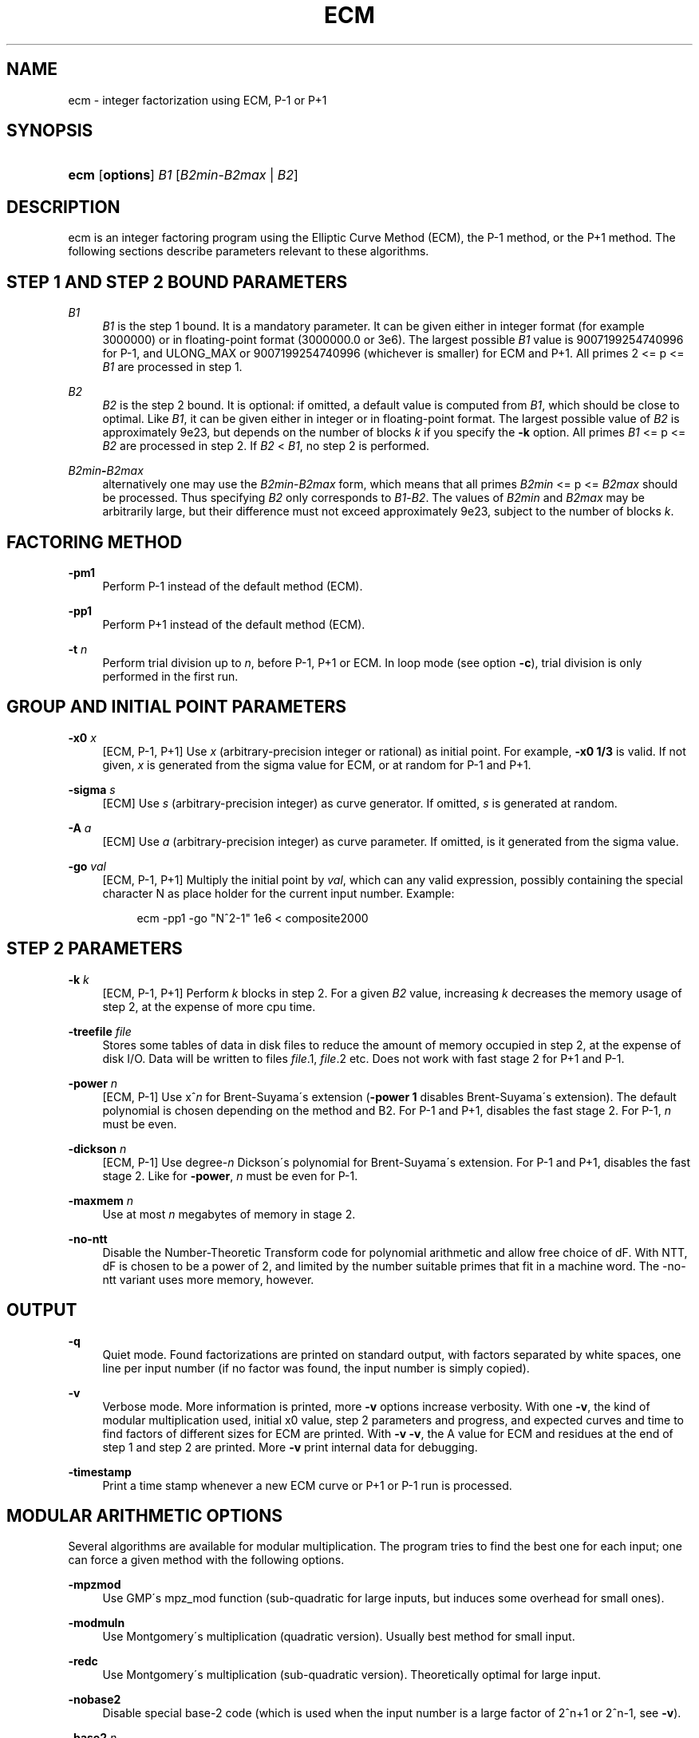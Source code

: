 .\"     Title: ECM
.\"    Author: 
.\" Generator: DocBook XSL Stylesheets v1.73.2 <http://docbook.sf.net/>
.\"      Date: 04/28/2008
.\"    Manual: April 22, 2003
.\"    Source: April 22, 2003
.\"
.TH "ECM" "1" "04/28/2008" "April 22, 2003" "April 22, 2003"
.\" disable hyphenation
.nh
.\" disable justification (adjust text to left margin only)
.ad l
.SH "NAME"
ecm - integer factorization using ECM, P-1 or P+1
.SH "SYNOPSIS"
.HP 4
\fBecm\fR [\fBoptions\fR] \fIB1\fR [\fIB2min\fR\-\fIB2max\fR | \fIB2\fR]
.br

.SH "DESCRIPTION"
.PP
ecm is an integer factoring program using the Elliptic Curve Method (ECM), the P\-1 method, or the P+1 method\. The following sections describe parameters relevant to these algorithms\.
.SH "STEP 1 AND STEP 2 BOUND PARAMETERS"
.PP
\fB\fIB1\fR\fR
.RS 4
\fIB1\fR
is the step 1 bound\. It is a mandatory parameter\. It can be given either in integer format (for example 3000000) or in floating\-point format (3000000\.0 or 3e6)\. The largest possible
\fIB1\fR
value is 9007199254740996 for P\-1, and ULONG_MAX or 9007199254740996 (whichever is smaller) for ECM and P+1\. All primes 2 <= p <=
\fIB1\fR
are processed in step 1\.
.RE
.PP
\fB\fIB2\fR\fR
.RS 4
\fIB2\fR
is the step 2 bound\. It is optional: if omitted, a default value is computed from
\fIB1\fR, which should be close to optimal\. Like
\fIB1\fR, it can be given either in integer or in floating\-point format\. The largest possible value of
\fIB2\fR
is approximately 9e23, but depends on the number of blocks
\fIk\fR
if you specify the
\fB\-k\fR
option\. All primes
\fIB1\fR
<= p <=
\fIB2\fR
are processed in step 2\. If
\fIB2\fR
<
\fIB1\fR, no step 2 is performed\.
.RE
.PP
\fB\fIB2min\fR\fR\fB\-\fR\fB\fIB2max\fR\fR
.RS 4
alternatively one may use the
\fIB2min\fR\-\fIB2max\fR
form, which means that all primes
\fIB2min\fR
<= p <=
\fIB2max\fR
should be processed\. Thus specifying
\fIB2\fR
only corresponds to
\fIB1\fR\-\fIB2\fR\. The values of
\fIB2min\fR
and
\fIB2max\fR
may be arbitrarily large, but their difference must not exceed approximately 9e23, subject to the number of blocks
\fIk\fR\.
.RE
.SH "FACTORING METHOD"
.PP
\fB\-pm1\fR
.RS 4
Perform P\-1 instead of the default method (ECM)\.
.RE
.PP
\fB\-pp1\fR
.RS 4
Perform P+1 instead of the default method (ECM)\.
.RE
.PP
\fB\-t \fR\fB\fIn\fR\fR
.RS 4
Perform trial division up to
\fIn\fR, before P\-1, P+1 or ECM\. In loop mode (see option
\fB\-c\fR), trial division is only performed in the first run\.
.RE
.SH "GROUP AND INITIAL POINT PARAMETERS"
.PP
\fB\-x0 \fR\fB\fIx\fR\fR
.RS 4
[ECM, P\-1, P+1] Use
\fIx\fR
(arbitrary\-precision integer or rational) as initial point\. For example,
\fB\-x0 1/3\fR
is valid\. If not given,
\fIx\fR
is generated from the sigma value for ECM, or at random for P\-1 and P+1\.
.RE
.PP
\fB\-sigma \fR\fB\fIs\fR\fR
.RS 4
[ECM] Use
\fIs\fR
(arbitrary\-precision integer) as curve generator\. If omitted,
\fIs\fR
is generated at random\.
.RE
.PP
\fB\-A \fR\fB\fIa\fR\fR
.RS 4
[ECM] Use
\fIa\fR
(arbitrary\-precision integer) as curve parameter\. If omitted, is it generated from the sigma value\.
.RE
.PP
\fB\-go \fR\fB\fIval\fR\fR
.RS 4
[ECM, P\-1, P+1] Multiply the initial point by
\fIval\fR, which can any valid expression, possibly containing the special character N as place holder for the current input number\. Example:
.sp
.RS 4
.nf
ecm \-pp1 \-go "N^2\-1" 1e6 < composite2000
.fi
.RE
.sp
.RE
.SH "STEP 2 PARAMETERS"
.PP
\fB\-k \fR\fB\fIk\fR\fR
.RS 4
[ECM, P\-1, P+1] Perform
\fIk\fR
blocks in step 2\. For a given
\fIB2\fR
value, increasing
\fIk\fR
decreases the memory usage of step 2, at the expense of more cpu time\.
.RE
.PP
\fB\-treefile \fR\fB\fIfile\fR\fR
.RS 4
Stores some tables of data in disk files to reduce the amount of memory occupied in step 2, at the expense of disk I/O\. Data will be written to files
\fIfile\fR\.1,
\fIfile\fR\.2 etc\. Does not work with fast stage 2 for P+1 and P\-1\.
.RE
.PP
\fB\-power \fR\fB\fIn\fR\fR
.RS 4
[ECM, P\-1] Use x^\fIn\fR
for Brent\-Suyama\'s extension (\fB\-power 1\fR
disables Brent\-Suyama\'s extension)\. The default polynomial is chosen depending on the method and B2\. For P\-1 and P+1, disables the fast stage 2\. For P\-1,
\fIn\fR
must be even\.
.RE
.PP
\fB\-dickson \fR\fB\fIn\fR\fR
.RS 4
[ECM, P\-1] Use degree\-\fIn\fR
Dickson\'s polynomial for Brent\-Suyama\'s extension\. For P\-1 and P+1, disables the fast stage 2\. Like for
\fB\-power\fR,
\fIn\fR
must be even for P\-1\.
.RE
.PP
\fB\-maxmem \fR\fB\fIn\fR\fR
.RS 4
Use at most
\fIn\fR
megabytes of memory in stage 2\.
.RE
.PP
\fB\-no\-ntt\fR
.RS 4
Disable the Number\-Theoretic Transform code for polynomial arithmetic and allow free choice of dF\. With NTT, dF is chosen to be a power of 2, and limited by the number suitable primes that fit in a machine word\. The \-no\-ntt variant uses more memory, however\.
.RE
.SH "OUTPUT"
.PP
\fB\-q\fR
.RS 4
Quiet mode\. Found factorizations are printed on standard output, with factors separated by white spaces, one line per input number (if no factor was found, the input number is simply copied)\.
.RE
.PP
\fB\-v\fR
.RS 4
Verbose mode\. More information is printed, more
\fB\-v\fR
options increase verbosity\. With one
\fB\-v\fR, the kind of modular multiplication used, initial x0 value, step 2 parameters and progress, and expected curves and time to find factors of different sizes for ECM are printed\. With
\fB\-v \-v\fR, the A value for ECM and residues at the end of step 1 and step 2 are printed\. More
\fB\-v\fR
print internal data for debugging\.
.RE
.PP
\fB\-timestamp\fR
.RS 4
Print a time stamp whenever a new ECM curve or P+1 or P\-1 run is processed\.
.RE
.SH "MODULAR ARITHMETIC OPTIONS"
.PP
Several algorithms are available for modular multiplication\. The program tries to find the best one for each input; one can force a given method with the following options\.
.PP
\fB\-mpzmod\fR
.RS 4
Use GMP\'s mpz_mod function (sub\-quadratic for large inputs, but induces some overhead for small ones)\.
.RE
.PP
\fB\-modmuln\fR
.RS 4
Use Montgomery\'s multiplication (quadratic version)\. Usually best method for small input\.
.RE
.PP
\fB\-redc\fR
.RS 4
Use Montgomery\'s multiplication (sub\-quadratic version)\. Theoretically optimal for large input\.
.RE
.PP
\fB\-nobase2\fR
.RS 4
Disable special base\-2 code (which is used when the input number is a large factor of 2^n+1 or 2^n\-1, see
\fB\-v\fR)\.
.RE
.PP
\fB\-base2\fR \fIn\fR
.RS 4
Force use of special base\-2 code, input number must divide 2^\fIn\fR+1 if
\fIn\fR
> 0, or 2^|\fIn\fR|\-1 if
\fIn\fR
< 0\.
.RE
.SH "FILE I/O"
.PP
The following options enable one to perform step 1 and step 2 separately, either on different machines, at different times, or using different software (in particular, George Woltman\'s Prime95/mprime program can produce step 1 output suitable for resuming with GMP\-ECM)\. It can also be useful to split step 2 into several runs, using the
\fIB2min\-B2max\fR
option\.
.PP
\fB\-inp \fR\fB\fIfile\fR\fR
.RS 4
Take input from file
\fIfile\fR
instead of from standard input\.
.RE
.PP
\fB\-save \fR\fB\fIfile\fR\fR
.RS 4
Save result of step 1 in
\fIfile\fR\. If
\fIfile\fR
exists, an error is raised\. Example: to perform only step 1 with
\fIB1\fR=1000000 on the composite number in the file "c155" and save its result in file "foo", use
.sp
.RS 4
.nf
ecm \-save foo 1e6 1 < c155
.fi
.RE
.sp
.RE
.PP
\fB\-savea \fR\fB\fIfile\fR\fR
.RS 4
Like
\fB\-save\fR, but appends to existing files\.
.RE
.PP
\fB\-resume \fR\fB\fIfile\fR\fR
.RS 4
Resume residues from
\fIfile\fR, reads from standard input if
\fIfile\fR
is "\-"\. Example: to perform step 2 following the above step 1 computation, use
.sp
.RS 4
.nf
ecm \-resume foo 1e6
.fi
.RE
.sp
.RE
.PP
\fB\-chkpoint \fR\fB\fIfile\fR\fR
.RS 4
Periodically write the current residue in stage 1 to
\fIfile\fR\. In case of a power failure, etc\., the computation can be continued with the
\fB\-resume\fR
option\.
.sp
.RS 4
.nf
ecm \-chkpnt foo \-pm1 1e10 < largenumber\.txt 
.fi
.RE
.sp
.RE
.SH "LOOP MODE"
.PP
The
\(lqloop mode\(rq
(option
\fB\-c \fR\fB\fIn\fR\fR) enables one to run several curves on each input number\. The following options control its behavior\.
.PP
\fB\-c \fR\fB\fIn\fR\fR
.RS 4
Perform
\fIn\fR
runs on each input number (default is one)\. This option is mainly useful for P+1 (for example with
\fIn\fR=3) or for ECM, where
\fIn\fR
could be set to the expected number of curves to find a d\-digit factor with a given step 1 bound\. This option is incompatible with
\fB\-resume, \-sigma, \-x0\fR\. Giving
\fB\-c 0\fR
produces an infinite loop until a factor is found\.
.RE
.PP
\fB\-one\fR
.RS 4
In loop mode, stop when a factor is found; the default is to continue until the cofactor is prime or the specified number of runs are done\.
.RE
.PP
\fB\-b\fR
.RS 4
Breadth\-first processing: in loop mode, run one curve for each input number, then a second curve for each one, and so on\. This is the default mode with
\fB\-inp\fR\.
.RE
.PP
\fB\-d\fR
.RS 4
Depth\-first processing: in loop mode, run
\fIn\fR
curves for the first number, then
\fIn\fR
curves for the second one and so on\. This is the default mode with standard input\.
.RE
.PP
\fB\-ve \fR\fB\fIn\fR\fR
.RS 4
In loop mode, in the second and following runs, output only expressions that have at most
\fIn\fR
characters\. Default is
\fB\-ve 0\fR\.
.RE
.PP
\fB\-i \fR\fB\fIn\fR\fR
.RS 4
In loop mode, increment
\fIB1\fR
by
\fIn\fR
after each curve\.
.RE
.PP
\fB\-I \fR\fB\fIn\fR\fR
.RS 4
In loop mode, multiply
\fIB1\fR
by a factor depending on
\fIn\fR
after each curve\. Default is one which should be optimal on one machine, while
\fB\-I 10\fR
could be used when trying to factor the same number simultaneously on 10 identical machines\.
.RE
.SH "SHELL COMMAND EXECUTION"
.PP
These optins allow for executing shell commands to supplement functionality to GMP\-ECM\.
.PP
\fB\-prpcmd \fR\fB\fIcmd\fR\fR
.RS 4
Execute command
\fIcmd\fR
to test primality if factors and cofactors instead of GMP\-ECM\'s own functions\. The number to test is passed via stdin\. An exit code of 0 is interpreted as
\(lqprobably prime\(rq, a non\-zero exit code as
\(lqcomposite\(rq\.
.RE
.PP
\fB\-faccmd \fR\fB\fIcmd\fR\fR
.RS 4
Executes command
\fIcmd\fR
whenever a factor is found by P\-1, P+1 or ECM\. The input number, factor and cofactor are passed via stdin, each on a line\. This could be used i\.e\. to mail new factors automatically:
.sp
.RS 4
.nf
ecm \-faccmd \'mail \-s \(lq$HOSTNAME found a factor\(rq
                me@myaddress\.com\' 11e6 < cunningham\.in
.fi
.RE
.sp
.RE
.PP
\fB\-idlecmd \fR\fB\fIcmd\fR\fR
.RS 4
Executes command
\fIcmd\fR
before each ECM curve, P\-1 or P+1 attempt on a number is started\. If the exit status of
\fIcmd\fR
is non\-zero, GMP\-ECM terminates immediately, otherwise it continues normally\. GMP\-ECM is stopped while
\fIcmd\fR
runs, offering a way for letting GMP\-ECM sleep for example while the system is otherwise busy\.
.RE
.SH "MISCELLANEOUS"
.PP
\fB\-n\fR
.RS 4
Run the program in
\(lqnice\(rq
mode (below normal priority)\.
.RE
.PP
\fB\-nn\fR
.RS 4
Run the program in
\(lqvery nice\(rq
mode (idle priority)\.
.RE
.PP
\fB\-B2scale \fR\fB\fIf\fR\fR
.RS 4
Multiply the default step 2 bound
\fIB2\fR
by the floating\-point value
\fIf\fR\. Example:
\fB\-B2scale 0\.5\fR
divides the default
\fIB2\fR
by 2\.
.RE
.PP
\fB\-stage1time \fR\fB\fIn\fR\fR
.RS 4
Add
\fIn\fR
seconds to stage 1 time\. This is useful to get correct expected time with
\fI\-v\fR
if part of stage 1 was done in another run\.
.RE
.PP
\fB\-cofdec\fR
.RS 4
Force cofactor output in decimal (even if expressions are used)\.
.RE
.PP
\fB\-h\fR, \fB\-\-help\fR
.RS 4
Display a short description of ecm usage, parameters and command line options\.
.RE
.SH "INPUT SYNTAX"
.PP
The input numbers can have several forms:
.PP
Raw decimal numbers like 123456789\.
.PP
Comments can be placed in the file: everything after
\(lq//\(rq
is ignored, up to the end of line\.
.PP
Line continuation\. If a line ends with a backslash character
\(lq\e\(rq, it is considered to continue on the next line\.
.PP
Common arithmetic expressions can be used\. Example:
\fI3*5+2^10\fR\.
.PP
Factorial: example
\fI53!\fR\.
.PP
Multi\-factorial: example
\fI15!3\fR
means 15*12*9*6*3\.
.PP
Primorial: example
\fI11#\fR
means 2*3*5*7*11\.
.PP
Reduced primorial: example
\fI17#5\fR
means 5*7*11*13*17\.
.PP
Functions: currently, the only available function is
\fIPhi(x,n)\fR\.
.SH "EXIT STATUS"
.PP
The exit status reflects the result of the last ECM curve or P\-1/P+1 attempt the program performed\. Individual bits signify particular events, specifically:
.PP
Bit 0
.RS 4
0 if normal program termination, 1 if error occured
.RE
.PP
Bit 1
.RS 4
0 if no proper factor was found, 1 otherwise
.RE
.PP
Bit 2
.RS 4
0 if factor is composite, 1 if factor is a probable prime
.RE
.PP
Bit 3
.RS 4
0 if cofactor is composite, 1 if cofactor is a probable prime
.RE
.PP
Thus, the following exit status values may occur:
.PP
0
.RS 4
Normal program termination, no factor found
.RE
.PP
1
.RS 4
Error
.RE
.PP
2
.RS 4
Composite factor found, cofactor is composite
.RE
.PP
6
.RS 4
Probable prime factor found, cofactor is composite
.RE
.PP
8
.RS 4
Input number found
.RE
.PP
10
.RS 4
Composite factor found, cofactor is a probable prime
.RE
.PP
14
.RS 4
Probable prime factor found, cofactor is a probable prime
.RE
.SH "BUGS"
.PP
Report bugs to <ecm\-discuss@lists\.gforge\.inria\.fr>, after checking <http://www\.loria\.fr/~zimmerma/records/ecmnet\.html> for bug fixes or new versions\.
.SH "AUTHORS"
.PP
Pierrick Gaudry <gaudry at lix dot polytechnique dot fr> contributed efficient assembly code for combined mul/redc;
.PP
Jim Fougeron <jfoug at cox dot net> contributed the expression parser and several command\-line options;
.PP
Laurent Fousse <laurent at komite dot net> contributed the middle product code, the autoconf/automake tools, and is the maintainer of the Debian package;
.PP
Alexander Kruppa <(lastname)al@loria\.fr> contributed estimates for probability of success for ECM, the new P+1 and P\-1 stage 2 (with P\.\-L\. Montgomery), new AMD64 asm mulredc code, and some other things;
.PP
Dave Newman <david\.(lastname)@jesus\.ox\.ac\.uk> contributed the Kronecker\-Schoenhage and NTT multiplication code;
.PP
Jason S\. Papadopoulos contributed a speedup of the NTT code
.PP
Paul Zimmermann <zimmerma at loria dot fr> is the author of the first version of the program and chief maintainer of GMP\-ECM\.
.PP
Note: email addresses have been obscured, the required substitutions should be obvious\.
